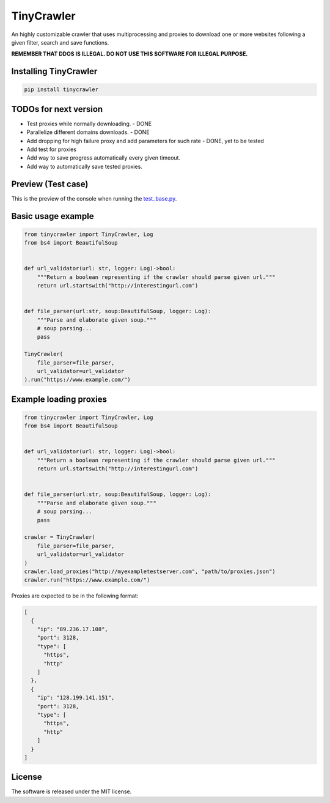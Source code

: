 .. role:: py(code)
   :language: python

.. role:: json(code)
   :language: json


TinyCrawler
====================

|travis| |sonar_quality| |sonar_maintainability| |sonar_coverage| |code_climate_maintainability| |pip|

An highly customizable crawler that uses multiprocessing and proxies to download one or more websites following a given filter, search and save functions.

**REMEMBER THAT DDOS IS ILLEGAL. DO NOT USE THIS SOFTWARE FOR ILLEGAL PURPOSE.**

Installing TinyCrawler
------------------------

.. code:: shell

    pip install tinycrawler

TODOs for next version
------------------------

- Test proxies while normally downloading. - DONE
- Parallelize different domains downloads. - DONE
- Add dropping for high failure proxy and add parameters for such rate - DONE, yet to be tested
- Add test for proxies
- Add way to save progress automatically every given timeout. 
- Add way to automatically save tested proxies.

Preview (Test case)
---------------------
This is the preview of the console when running the `test_base.py`_.

|preview|

Basic usage example
---------------------

.. code:: python

    from tinycrawler import TinyCrawler, Log
    from bs4 import BeautifulSoup


    def url_validator(url: str, logger: Log)->bool:
        """Return a boolean representing if the crawler should parse given url."""
        return url.startswith("http://interestingurl.com")


    def file_parser(url:str, soup:BeautifulSoup, logger: Log):
        """Parse and elaborate given soup."""
        # soup parsing...
        pass

    TinyCrawler(
        file_parser=file_parser,
        url_validator=url_validator
    ).run("https://www.example.com/")

Example loading proxies
---------------------

.. code:: python

    from tinycrawler import TinyCrawler, Log
    from bs4 import BeautifulSoup


    def url_validator(url: str, logger: Log)->bool:
        """Return a boolean representing if the crawler should parse given url."""
        return url.startswith("http://interestingurl.com")


    def file_parser(url:str, soup:BeautifulSoup, logger: Log):
        """Parse and elaborate given soup."""
        # soup parsing...
        pass

    crawler = TinyCrawler(
        file_parser=file_parser,
        url_validator=url_validator
    )
    crawler.load_proxies("http://myexampletestserver.com", "path/to/proxies.json")
    crawler.run("https://www.example.com/")



Proxies are expected to be in the following format:

.. code:: python

    [
      {
        "ip": "89.236.17.108",
        "port": 3128,
        "type": [
          "https",
          "http"
        ]
      },
      {
        "ip": "128.199.141.151",
        "port": 3128,
        "type": [
          "https",
          "http"
        ]
      }
    ]


License
--------------
The software is released under the MIT license.

.. _`test_base.py`: https://github.com/LucaCappelletti94/tinycrawler/blob/master/tests/test_base.py

.. |preview| image:: https://github.com/LucaCappelletti94/tinycrawler/blob/master/preview.png?raw=true

.. |travis| image:: https://travis-ci.org/LucaCappelletti94/tinycrawler.png
   :target: https://travis-ci.org/LucaCappelletti94/tinycrawler

.. |sonar_quality| image:: https://sonarcloud.io/api/project_badges/measure?project=tinycrawler.lucacappelletti&metric=alert_status
    :target: https://sonarcloud.io/dashboard/index/tinycrawler.lucacappelletti

.. |sonar_maintainability| image:: https://sonarcloud.io/api/project_badges/measure?project=tinycrawler.lucacappelletti&metric=sqale_rating
    :target: https://sonarcloud.io/dashboard/index/tinycrawler.lucacappelletti

.. |sonar_coverage| image:: https://sonarcloud.io/api/project_badges/measure?project=tinycrawler.lucacappelletti&metric=coverage
    :target: https://sonarcloud.io/dashboard/index/tinycrawler.lucacappelletti

.. |code_climate_maintainability| image:: https://api.codeclimate.com/v1/badges/25fb7c6119e188dbd12c/maintainability
   :target: https://codeclimate.com/github/LucaCappelletti94/tinycrawler/maintainability
   :alt: Maintainability

.. |pip| image:: https://badge.fury.io/py/tinycrawler.svg
    :target: https://badge.fury.io/py/tinycrawler
